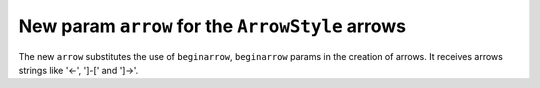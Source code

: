 New param ``arrow`` for the ``ArrowStyle`` arrows
-------------------------------------------------

The new ``arrow`` substitutes the use of ``beginarrow``, ``beginarrow``
params in the creation of arrows. It receives arrows strings like '<-',
']-[' and ']->'.
